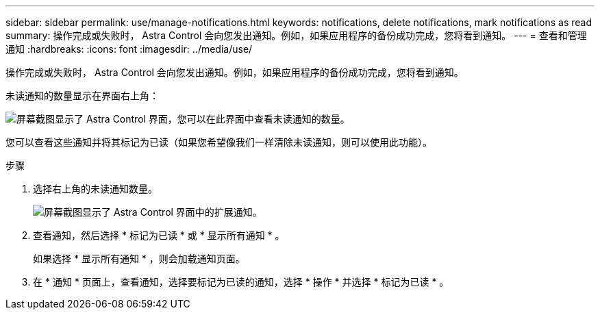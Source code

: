 ---
sidebar: sidebar 
permalink: use/manage-notifications.html 
keywords: notifications, delete notifications, mark notifications as read 
summary: 操作完成或失败时， Astra Control 会向您发出通知。例如，如果应用程序的备份成功完成，您将看到通知。 
---
= 查看和管理通知
:hardbreaks:
:icons: font
:imagesdir: ../media/use/


[role="lead"]
操作完成或失败时， Astra Control 会向您发出通知。例如，如果应用程序的备份成功完成，您将看到通知。

未读通知的数量显示在界面右上角：

image:screenshot-unread-notifications.gif["屏幕截图显示了 Astra Control 界面，您可以在此界面中查看未读通知的数量。"]

您可以查看这些通知并将其标记为已读（如果您希望像我们一样清除未读通知，则可以使用此功能）。

.步骤
. 选择右上角的未读通知数量。
+
image:screenshot-expand-notifications.gif["屏幕截图显示了 Astra Control 界面中的扩展通知。"]

. 查看通知，然后选择 * 标记为已读 * 或 * 显示所有通知 * 。
+
如果选择 * 显示所有通知 * ，则会加载通知页面。

. 在 * 通知 * 页面上，查看通知，选择要标记为已读的通知，选择 * 操作 * 并选择 * 标记为已读 * 。

